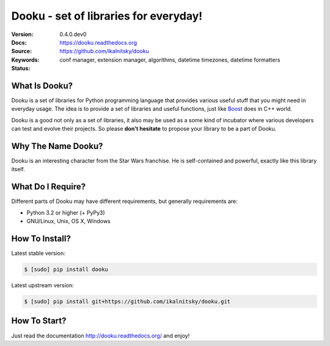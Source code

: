 Dooku - set of libraries for everyday!
==========================================

:Version:   0.4.0.dev0
:Docs:      https://dooku.readthedocs.org
:Source:    https://github.com/ikalnitsky/dooku
:Keywords:  conf manager, extension manager, algorithms,
            datetime timezones, datetime formatters
:Status:    |travis-ci|  |coveralls|


What Is Dooku?
--------------

Dooku is a set of libraries for Python programming language that provides
various useful stuff that you might need in everyday usage. The idea is to
provide a set of libraries and useful functions, just like Boost_ does in
C++ world.

Dooku is a good not only as a set of libraries, it also may be used as a
some kind of incubator where various developers can test and evolve their
projects. So please **don't hesitate** to propose your library to be a
part of Dooku.


Why The Name Dooku?
-------------------

Dooku is an interesting character from the Star Wars franchise. He is
self-contained and powerful, exactly like this library itself.


What Do I Require?
------------------

Different parts of Dooku may have different requirements, but generally
requirements are:

* Python 3.2 or higher (+ PyPy3)
* GNU/Linux, Unix, OS X, Windows


How To Install?
---------------

Latest stable version:

.. code:: bash

    $ [sudo] pip install dooku

Latest upstream version:

.. code:: bash

    $ [sudo] pip install git+https://github.com/ikalnitsky/dooku.git


How To Start?
-------------

Just read the documentation http://dooku.readthedocs.org/ and enjoy!


.. _Boost: http://www.boost.org

.. |travis-ci| image::
       https://travis-ci.org/ikalnitsky/dooku.svg?branch=master
   :target: https://travis-ci.org/ikalnitsky/dooku
   :alt: Travis CI: continuous integration status

.. |coveralls| image::
       https://coveralls.io/repos/ikalnitsky/dooku/badge.png?branch=master
   :target: https://coveralls.io/r/ikalnitsky/dooku?branch=master
   :alt: Coverall: code coverage status
